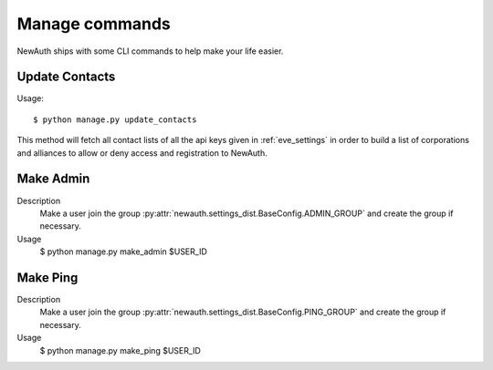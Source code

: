 .. _manage:

Manage commands
===============

NewAuth ships with some CLI commands to help make your life easier.


.. _manage_update_contacts:

Update Contacts
---------------

Usage::

    $ python manage.py update_contacts

This method will fetch all contact lists of all the api keys given in :ref:`eve_settings` in order to build a list of corporations and alliances to allow or deny access and registration to NewAuth.

Make Admin
----------

Description
    Make a user join the group :py:attr:`newauth.settings_dist.BaseConfig.ADMIN_GROUP` and create the group if necessary.

Usage
    $ python manage.py make_admin $USER_ID

Make Ping
---------

Description
    Make a user join the group :py:attr:`newauth.settings_dist.BaseConfig.PING_GROUP` and create the group if necessary.

Usage
    $ python manage.py make_ping $USER_ID

